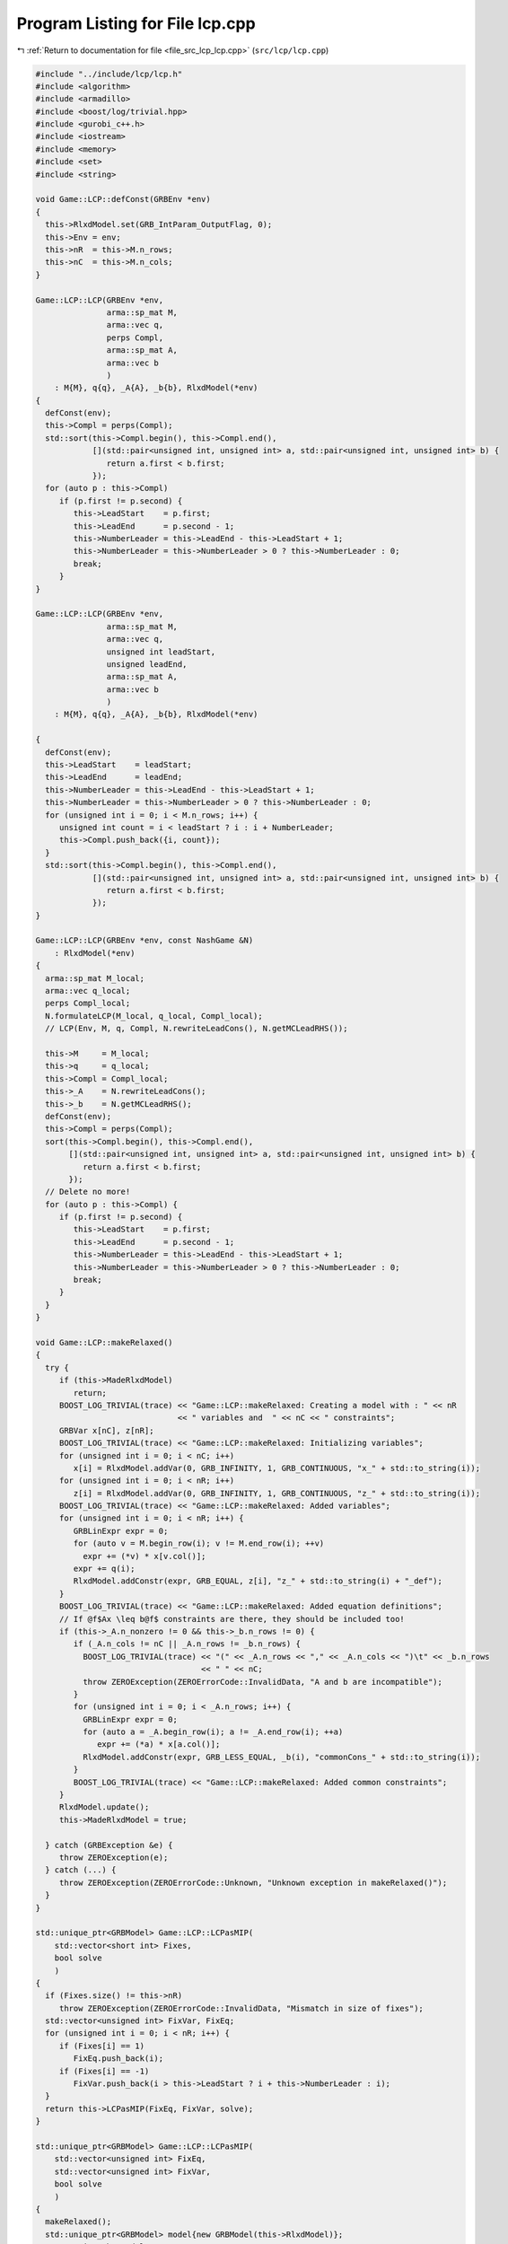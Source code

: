 
.. _program_listing_file_src_lcp_lcp.cpp:

Program Listing for File lcp.cpp
================================

|exhale_lsh| :ref:`Return to documentation for file <file_src_lcp_lcp.cpp>` (``src/lcp/lcp.cpp``)

.. |exhale_lsh| unicode:: U+021B0 .. UPWARDS ARROW WITH TIP LEFTWARDS

.. code-block:: cpp

   #include "../include/lcp/lcp.h"
   #include <algorithm>
   #include <armadillo>
   #include <boost/log/trivial.hpp>
   #include <gurobi_c++.h>
   #include <iostream>
   #include <memory>
   #include <set>
   #include <string>
   
   void Game::LCP::defConst(GRBEnv *env)
   {
     this->RlxdModel.set(GRB_IntParam_OutputFlag, 0);
     this->Env = env;
     this->nR  = this->M.n_rows;
     this->nC  = this->M.n_cols;
   }
   
   Game::LCP::LCP(GRBEnv *env,    
                  arma::sp_mat M, 
                  arma::vec q,    
                  perps Compl,    
                  arma::sp_mat A, 
                  arma::vec b     
                  )
       : M{M}, q{q}, _A{A}, _b{b}, RlxdModel(*env)
   {
     defConst(env);
     this->Compl = perps(Compl);
     std::sort(this->Compl.begin(), this->Compl.end(),
               [](std::pair<unsigned int, unsigned int> a, std::pair<unsigned int, unsigned int> b) {
                  return a.first < b.first;
               });
     for (auto p : this->Compl)
        if (p.first != p.second) {
           this->LeadStart    = p.first;
           this->LeadEnd      = p.second - 1;
           this->NumberLeader = this->LeadEnd - this->LeadStart + 1;
           this->NumberLeader = this->NumberLeader > 0 ? this->NumberLeader : 0;
           break;
        }
   }
   
   Game::LCP::LCP(GRBEnv *env,            
                  arma::sp_mat M,         
                  arma::vec q,            
                  unsigned int leadStart, 
                  unsigned leadEnd,       
                  arma::sp_mat A,         
                  arma::vec b             
                  )
       : M{M}, q{q}, _A{A}, _b{b}, RlxdModel(*env)
   
   {
     defConst(env);
     this->LeadStart    = leadStart;
     this->LeadEnd      = leadEnd;
     this->NumberLeader = this->LeadEnd - this->LeadStart + 1;
     this->NumberLeader = this->NumberLeader > 0 ? this->NumberLeader : 0;
     for (unsigned int i = 0; i < M.n_rows; i++) {
        unsigned int count = i < leadStart ? i : i + NumberLeader;
        this->Compl.push_back({i, count});
     }
     std::sort(this->Compl.begin(), this->Compl.end(),
               [](std::pair<unsigned int, unsigned int> a, std::pair<unsigned int, unsigned int> b) {
                  return a.first < b.first;
               });
   }
   
   Game::LCP::LCP(GRBEnv *env, const NashGame &N)
       : RlxdModel(*env)
   {
     arma::sp_mat M_local;
     arma::vec q_local;
     perps Compl_local;
     N.formulateLCP(M_local, q_local, Compl_local);
     // LCP(Env, M, q, Compl, N.rewriteLeadCons(), N.getMCLeadRHS());
   
     this->M     = M_local;
     this->q     = q_local;
     this->Compl = Compl_local;
     this->_A    = N.rewriteLeadCons();
     this->_b    = N.getMCLeadRHS();
     defConst(env);
     this->Compl = perps(Compl);
     sort(this->Compl.begin(), this->Compl.end(),
          [](std::pair<unsigned int, unsigned int> a, std::pair<unsigned int, unsigned int> b) {
             return a.first < b.first;
          });
     // Delete no more!
     for (auto p : this->Compl) {
        if (p.first != p.second) {
           this->LeadStart    = p.first;
           this->LeadEnd      = p.second - 1;
           this->NumberLeader = this->LeadEnd - this->LeadStart + 1;
           this->NumberLeader = this->NumberLeader > 0 ? this->NumberLeader : 0;
           break;
        }
     }
   }
   
   void Game::LCP::makeRelaxed()
   {
     try {
        if (this->MadeRlxdModel)
           return;
        BOOST_LOG_TRIVIAL(trace) << "Game::LCP::makeRelaxed: Creating a model with : " << nR
                                 << " variables and  " << nC << " constraints";
        GRBVar x[nC], z[nR];
        BOOST_LOG_TRIVIAL(trace) << "Game::LCP::makeRelaxed: Initializing variables";
        for (unsigned int i = 0; i < nC; i++)
           x[i] = RlxdModel.addVar(0, GRB_INFINITY, 1, GRB_CONTINUOUS, "x_" + std::to_string(i));
        for (unsigned int i = 0; i < nR; i++)
           z[i] = RlxdModel.addVar(0, GRB_INFINITY, 1, GRB_CONTINUOUS, "z_" + std::to_string(i));
        BOOST_LOG_TRIVIAL(trace) << "Game::LCP::makeRelaxed: Added variables";
        for (unsigned int i = 0; i < nR; i++) {
           GRBLinExpr expr = 0;
           for (auto v = M.begin_row(i); v != M.end_row(i); ++v)
             expr += (*v) * x[v.col()];
           expr += q(i);
           RlxdModel.addConstr(expr, GRB_EQUAL, z[i], "z_" + std::to_string(i) + "_def");
        }
        BOOST_LOG_TRIVIAL(trace) << "Game::LCP::makeRelaxed: Added equation definitions";
        // If @f$Ax \leq b@f$ constraints are there, they should be included too!
        if (this->_A.n_nonzero != 0 && this->_b.n_rows != 0) {
           if (_A.n_cols != nC || _A.n_rows != _b.n_rows) {
             BOOST_LOG_TRIVIAL(trace) << "(" << _A.n_rows << "," << _A.n_cols << ")\t" << _b.n_rows
                                      << " " << nC;
             throw ZEROException(ZEROErrorCode::InvalidData, "A and b are incompatible");
           }
           for (unsigned int i = 0; i < _A.n_rows; i++) {
             GRBLinExpr expr = 0;
             for (auto a = _A.begin_row(i); a != _A.end_row(i); ++a)
                expr += (*a) * x[a.col()];
             RlxdModel.addConstr(expr, GRB_LESS_EQUAL, _b(i), "commonCons_" + std::to_string(i));
           }
           BOOST_LOG_TRIVIAL(trace) << "Game::LCP::makeRelaxed: Added common constraints";
        }
        RlxdModel.update();
        this->MadeRlxdModel = true;
   
     } catch (GRBException &e) {
        throw ZEROException(e);
     } catch (...) {
        throw ZEROException(ZEROErrorCode::Unknown, "Unknown exception in makeRelaxed()");
     }
   }
   
   std::unique_ptr<GRBModel> Game::LCP::LCPasMIP(
       std::vector<short int> Fixes, 
       bool solve                    
       )
   {
     if (Fixes.size() != this->nR)
        throw ZEROException(ZEROErrorCode::InvalidData, "Mismatch in size of fixes");
     std::vector<unsigned int> FixVar, FixEq;
     for (unsigned int i = 0; i < nR; i++) {
        if (Fixes[i] == 1)
           FixEq.push_back(i);
        if (Fixes[i] == -1)
           FixVar.push_back(i > this->LeadStart ? i + this->NumberLeader : i);
     }
     return this->LCPasMIP(FixEq, FixVar, solve);
   }
   
   std::unique_ptr<GRBModel> Game::LCP::LCPasMIP(
       std::vector<unsigned int> FixEq,  
       std::vector<unsigned int> FixVar, 
       bool solve                        
       )
   {
     makeRelaxed();
     std::unique_ptr<GRBModel> model{new GRBModel(this->RlxdModel)};
     // Creating the model
     try {
        GRBVar x[nC], z[nR], u[nR], v[nR];
        // Get hold of the Variables and Eqn Variables
        for (unsigned int i = 0; i < nC; i++)
           x[i] = model->getVarByName("x_" + std::to_string(i));
        for (unsigned int i = 0; i < nR; i++)
           z[i] = model->getVarByName("z_" + std::to_string(i));
        // Define binary variables for BigM
        for (unsigned int i = 0; i < nR; i++)
           u[i] = model->addVar(0, 1, 0, GRB_BINARY, "u_" + std::to_string(i));
        if (this->UseIndicators)
           for (unsigned int i = 0; i < nR; i++)
             v[i] = model->addVar(0, 1, 0, GRB_BINARY, "v_" + std::to_string(i));
        // Include ALL Complementarity constraints using BigM
   
        if (this->UseIndicators) {
           BOOST_LOG_TRIVIAL(trace) << "Game::LCP::LCPasMIP: Using indicator "
                                       "constraints for complementarities.";
        } else {
           BOOST_LOG_TRIVIAL(trace) << "Game::LCP::LCPasMIP: Using BigM for complementarities with M="
                                    << this->BigM;
        }
   
        GRBLinExpr expr = 0;
        for (const auto p : Compl) {
           // z[i] <= Mu constraint
   
           // u[j]=0 --> z[i] <=0
           if (!this->UseIndicators) {
             expr = BigM * u[p.first];
             model->addConstr(expr, GRB_GREATER_EQUAL, z[p.first],
                              "z" + std::to_string(p.first) + "_L_Mu" + std::to_string(p.first));
           } else {
             model->addGenConstrIndicator(u[p.first], 1, z[p.first], GRB_LESS_EQUAL, 0,
                                          "z_ind_" + std::to_string(p.first) + "_L_Mu_" +
                                              std::to_string(p.first));
           }
           // x[i] <= M(1-u) constraint
           if (!this->UseIndicators) {
             expr = BigM - BigM * u[p.first];
             model->addConstr(expr, GRB_GREATER_EQUAL, x[p.second],
                              "x" + std::to_string(p.first) + "_L_MuDash" + std::to_string(p.first));
           } else {
             model->addGenConstrIndicator(v[p.first], 1, x[p.second], GRB_LESS_EQUAL, 0,
                                          "x_ind_" + std::to_string(p.first) + "_L_MuDash_" +
                                              std::to_string(p.first));
           }
   
           if (this->UseIndicators)
             model->addConstr(u[p.first] + v[p.first], GRB_EQUAL, 1,
                              "uv_sum_" + std::to_string(p.first));
        }
        // If any equation or variable is to be fixed to zero, that happens here!
        for (auto i : FixVar)
           model->addConstr(x[i], GRB_EQUAL, 0.0);
        for (auto i : FixEq)
           model->addConstr(z[i], GRB_EQUAL, 0.0);
        model->update();
        if (!this->UseIndicators) {
           model->set(GRB_DoubleParam_IntFeasTol, this->EpsInt);
           model->set(GRB_DoubleParam_FeasibilityTol, this->Eps);
           model->set(GRB_DoubleParam_OptimalityTol, this->Eps);
        }
        // Get first Equilibrium
        model->set(GRB_IntParam_SolutionLimit, 1);
        if (solve)
           model->optimize();
        return model;
     } catch (GRBException &e) {
        throw ZEROException(e);
     } catch (...) {
        throw ZEROException(ZEROErrorCode::Unknown, "Unknown exception in makeRelaxed()");
     }
     return nullptr;
   }
   
   bool Game::LCP::errorCheck(bool throwErr 
   ) const
   {
     const unsigned int nR_t = M.n_rows;
     const unsigned int nC_t = M.n_cols;
     if (throwErr) {
        if (nR_t != q.n_rows)
           throw ZEROException(ZEROErrorCode::InvalidData, "Mismatch in size of M and q (rows)");
        if (nR_t + NumberLeader != nC)
           throw ZEROException(ZEROErrorCode::InvalidData,
                               "Mismatch in size of M and q (columns) -- " +
                                   std::to_string(NumberLeader) + ", number of rows " +
                                   std::to_string(nR_t) + " and number of cols " + std::to_string(nC));
     }
     return (nR_t == q.n_rows && nR_t + NumberLeader == nC_t);
   }
   
   void Game::LCP::print(const std::string end) {
     std::cout << "LCP with " << this->nR << " rows and " << this->nC << " columns." << end;
   }
   
   bool Game::LCP::extractSols(
       GRBModel *model, 
       arma::vec &z, 
       arma::vec &x, 
       bool extractZ 
   ) const
   {
     if (model->get(GRB_IntAttr_Status) == GRB_LOADED)
        model->optimize();
     auto status = model->get(GRB_IntAttr_Status);
     if (!(status == GRB_OPTIMAL || status == GRB_SUBOPTIMAL || status == GRB_SOLUTION_LIMIT))
        return false;
     x.zeros(nC);
     if (extractZ)
        z.zeros(nR);
     for (unsigned int i = 0; i < nR; i++) {
        x[i] = model->getVarByName("x_" + std::to_string(i)).get(GRB_DoubleAttr_X);
        if (extractZ)
           z[i] = model->getVarByName("z_" + std::to_string(i)).get(GRB_DoubleAttr_X);
     }
     for (unsigned int i = nR; i < nC; i++)
        x[i] = model->getVarByName("x_" + std::to_string(i)).get(GRB_DoubleAttr_X);
     return true;
   }
   
   std::vector<short int> Game::LCP::solEncode(const arma::vec &x) const
   {
     return this->solEncode(this->M * x + this->q, x);
   }
   
   arma::vec Game::LCP::zFromX(const arma::vec x) { return (this->M * x + this->q); }
   
   std::vector<short int> Game::LCP::solEncode(const arma::vec &z, 
                                               const arma::vec &x  
   ) const
   {
     std::vector<short int> solEncoded(nR, 0);
     for (const auto p : Compl) {
        unsigned int i, j;
        i = p.first;
        j = p.second;
        if (isZero(z(i)))
           solEncoded.at(i)++;
        if (isZero(x(j)))
           solEncoded.at(i)--;
        if (!isZero(x(j)) && !isZero(z(i)))
           BOOST_LOG_TRIVIAL(trace) << "Infeasible point given! Stay alert! " << x(j) << " " << z(i)
                                    << " with i=" << i;
     };
     // std::stringstream enc_str;
     // for(auto vv:solEncoded) enc_str << vv <<" ";
     // BOOST_LOG_TRIVIAL (debug) << "Game::LCP::solEncode: Handling deviation with
     // encoding: "<< enc_str.str() << '\n';
     return solEncoded;
   }
   
   std::vector<short int> Game::LCP::solEncode(GRBModel *model) const
   {
     arma::vec x, z;
     if (!this->extractSols(model, z, x, true))
        return {}; // If infeasible model, return empty!
     else
        return this->solEncode(z, x);
   }
   
   std::unique_ptr<GRBModel> Game::LCP::LCPasQP(bool solve)
   {
     this->makeRelaxed();
     std::unique_ptr<GRBModel> model(new GRBModel(this->RlxdModel));
     GRBQuadExpr obj = 0;
     GRBVar x[this->nR];
     GRBVar z[this->nR];
     for (const auto p : this->Compl) {
        unsigned int i = p.first;
        unsigned int j = p.second;
        z[i]           = model->getVarByName("z_" + std::to_string(i));
        x[i]           = model->getVarByName("x_" + std::to_string(j));
        obj += x[i] * z[i];
     }
     model->setObjective(obj, GRB_MINIMIZE);
     if (solve) {
        try {
           model->optimize();
           int status = model->get(GRB_IntAttr_Status);
           if (status != GRB_OPTIMAL || model->get(GRB_DoubleAttr_ObjVal) > this->Eps)
             throw ZEROException(ZEROErrorCode::Assertion, "LCP is infeasible");
        } catch (GRBException &e) {
           throw ZEROException(e);
        } catch (...) {
           throw ZEROException(ZEROErrorCode::Unknown, "Unknown exception in LCPasQP()");
        }
     }
     return model;
   }
   
   std::unique_ptr<GRBModel> Game::LCP::LCPasMIP(bool solve)
   {
     return this->LCPasMIP({}, {}, solve);
   }
   
   std::unique_ptr<GRBModel> Game::LCP::MPECasMILP(const arma::sp_mat &C, const arma::vec &c,
                                                   const arma::vec &x_minus_i, bool solve)
   {
     std::unique_ptr<GRBModel> model = this->LCPasMIP(true);
     // Reset the solution limit. We need to solve to optimality
     model->set(GRB_IntParam_SolutionLimit, GRB_MAXINT);
     if (C.n_cols != x_minus_i.n_rows)
        throw ZEROException(ZEROErrorCode::InvalidData, "x_minus_i size mismatch");
     if (c.n_rows != C.n_rows)
        throw ZEROException(ZEROErrorCode::InvalidData, "c size mismatch");
     arma::vec Cx(c.n_rows, arma::fill::zeros);
     try {
        Cx = C * x_minus_i;
     } catch (std::exception &e) {
        throw ZEROException(ZEROErrorCode::Numeric, e.what());
     } catch (std::string &e) {
        throw ZEROException(ZEROErrorCode::Numeric, e);
     }
     arma::vec obj = c + Cx;
     GRBLinExpr expr{0};
     for (unsigned int i = 0; i < obj.n_rows; i++)
        expr += obj.at(i) * model->getVarByName("x_" + std::to_string(i));
     model->setObjective(expr, GRB_MINIMIZE);
     model->set(GRB_IntParam_OutputFlag, 0);
     model->update();
     if (solve)
        model->optimize();
     return model;
   }
   
   std::unique_ptr<GRBModel> Game::LCP::MPECasMIQP(const arma::sp_mat &Q, const arma::sp_mat &C,
                                                   const arma::vec &c, const arma::vec &x_minus_i,
                                                   bool solve)
   {
     auto model = this->MPECasMILP(C, c, x_minus_i, false);
     if (Q.n_nonzero != 0) // If Q is zero, then just solve MIP as opposed to MIQP!
     {
        GRBQuadExpr expr{model->getObjective()};
        for (auto it = Q.begin(); it != Q.end(); ++it)
           expr += 0.5 * (*it) * model->getVarByName("x_" + std::to_string(it.row())) *
                   model->getVarByName("x_" + std::to_string(it.col()));
        model->setObjective(expr, GRB_MINIMIZE);
     }
     model->update();
     if (solve)
        model->optimize();
     return model;
   }
   
   void Game::LCP::write(std::string filename, bool append) const {
     std::ofstream outfile(filename, append ? arma::ios::app : arma::ios::out);
   
     outfile << nR << " rows and " << nC << " columns in the LCP\n";
     outfile << "LeadStart: " << LeadStart << " \nLeadEnd: " << LeadEnd
             << " \nnLeader: " << NumberLeader << "\n\n";
   
     outfile << "M: " << this->M;
     outfile << "q: " << this->q;
     outfile << "Complementarity: \n";
     for (const auto &p : this->Compl)
        outfile << "<" << p.first << ", " << p.second << ">"
                << "\t";
     outfile << "A: " << this->_A;
     outfile << "b: " << this->_b;
     outfile.close();
   }
   
   void Game::LCP::save(std::string filename, bool erase) const {
     Utils::appendSave(std::string("LCP"), filename, erase);
     Utils::appendSave(this->M, filename, std::string("LCP::M"), false);
     Utils::appendSave(this->q, filename, std::string("LCP::q"), false);
   
     Utils::appendSave(this->LeadStart, filename, std::string("LCP::LeadStart"), false);
     Utils::appendSave(this->LeadEnd, filename, std::string("LCP::LeadEnd"), false);
   
     Utils::appendSave(this->_A, filename, std::string("LCP::_A"), false);
     Utils::appendSave(this->_b, filename, std::string("LCP::_b"), false);
   
     BOOST_LOG_TRIVIAL(trace) << "Saved LCP to file " << filename;
   }
   
   long int Game::LCP::load(std::string filename, long int pos) {
     if (!this->Env)
        throw ZEROException(ZEROErrorCode::Assertion,
                            " To load LCP from file, it has to be constructed "
                            "using LCP(GRBEnv*) constructor");
   
     std::string headercheck;
     pos = Utils::appendRead(headercheck, filename, pos);
     if (headercheck != "LCP")
        throw ZEROException(ZEROErrorCode::IOError, "Invalid header");
   
     arma::sp_mat M_t, A;
     arma::vec q_t, b;
     unsigned int LeadStart_t, LeadEnd_t;
     pos = Utils::appendRead(M_t, filename, pos, std::string("LCP::M"));
     pos = Utils::appendRead(q_t, filename, pos, std::string("LCP::q"));
     pos = Utils::appendRead(LeadStart_t, filename, pos, std::string("LCP::LeadStart"));
     pos = Utils::appendRead(LeadEnd_t, filename, pos, std::string("LCP::LeadEnd"));
     pos = Utils::appendRead(A, filename, pos, std::string("LCP::_A"));
     pos = Utils::appendRead(b, filename, pos, std::string("LCP::_b"));
   
     this->M  = M_t;
     this->q  = q_t;
     this->_A = A;
     this->_b = b;
     defConst(Env);
     this->LeadStart = LeadStart_t;
     this->LeadEnd   = LeadEnd_t;
   
     this->NumberLeader = this->LeadEnd - this->LeadStart + 1;
     this->NumberLeader = this->NumberLeader > 0 ? this->NumberLeader : 0;
     for (unsigned int i = 0; i < M.n_rows; i++) {
        unsigned int count = i < LeadStart ? i : i + NumberLeader;
        Compl.push_back({i, count});
     }
     std::sort(Compl.begin(), Compl.end(),
               [](std::pair<unsigned int, unsigned int> a, std::pair<unsigned int, unsigned int> b) {
                  return a.first <= b.first;
               });
     return pos;
   }
   
   unsigned int Game::LCP::convexHull(arma::sp_mat &A, 
                                      arma::vec &b)    
   
   {
     const std::vector<arma::sp_mat *> tempAi = [](spmat_Vec &uv) {
        std::vector<arma::sp_mat *> v{};
        for (const auto &x : uv)
           v.push_back(x.get());
        return v;
     }(*this->Ai);
     const auto tempbi = [](vec_Vec &uv) {
        std::vector<arma::vec *> v{};
        std::for_each(uv.begin(), uv.end(),
                      [&v](const std::unique_ptr<arma::vec> &ptr) { v.push_back(ptr.get()); });
        return v;
     }(*this->bi);
     arma::sp_mat A_common = arma::join_cols(this->_A, -this->M);
     A_common              = arma::join_cols(this->_Acut, A_common);
     arma::vec bCommon     = arma::join_cols(this->_b, this->q);
     bCommon               = arma::join_cols(this->_bcut, bCommon);
   
     if (Ai->size() == 1) {
        A.zeros(Ai->at(0)->n_rows + A_common.n_rows, Ai->at(0)->n_cols + A_common.n_cols);
        b.zeros(bi->at(0)->n_rows + bCommon.n_rows);
        A = arma::join_cols(*Ai->at(0), A_common);
        b = arma::join_cols(*bi->at(0), bCommon);
        return 1;
     } else
        return Game::convexHull(&tempAi, &tempbi, A, b, A_common, bCommon);
   }
   
   void Game::LCP::makeQP(Game::QP_Objective &QP_obj, 
                          Game::QP_Param &QP 
   ) {
     // Original sizes
     if (this->Ai->empty())
        return;
     const unsigned int oldNumVariablesX{static_cast<unsigned int>(QP_obj.C.n_cols)};
   
     Game::QP_Constraints QP_cons;
     int components = this->convexHull(QP_cons.B, QP_cons.b);
     BOOST_LOG_TRIVIAL(trace) << "OuterLCP::makeQP: No. components: " << components;
     // Updated size after convex hull has been computed.
     const unsigned int numConstraints{static_cast<unsigned int>(QP_cons.B.n_rows)};
     const unsigned int oldNumVariablesY{static_cast<unsigned int>(QP_cons.B.n_cols)};
     // Resizing entities.
     QP_cons.A.zeros(numConstraints, oldNumVariablesX);
     QP_obj.c = Utils::resizePatch(QP_obj.c, oldNumVariablesY, 1);
     QP_obj.C = Utils::resizePatch(QP_obj.C, oldNumVariablesY, oldNumVariablesX);
     QP_obj.Q = Utils::resizePatch(QP_obj.Q, oldNumVariablesY, oldNumVariablesY);
     // Setting the QP_Param object
     QP.set(QP_obj, QP_cons);
   }
   void Game::LCP::addCustomCuts(const arma::sp_mat A, 
                                 const arma::vec b     
   ) {
     if (this->_A.n_cols != A.n_cols)
        throw ZEROException(ZEROErrorCode::InvalidData, "Mismatch in A columns");
     if (b.size() != A.n_rows)
        throw ZEROException(ZEROErrorCode::InvalidData, "Mismatch in A and b rows");
   
     this->_Acut = arma::join_cols(this->_Acut, A);
     this->_bcut = arma::join_cols(this->_bcut, b);
   
     // debug this->_Acut.print_dense("Matrix Acut");
     // debug this->_bcut.print("Vector bcut");
   }
   
   bool Game::LCP::containCut(const arma::vec LHS, 
                              const double RHS,    
                              double tol           
   ) {
     return Utils::containsConstraint(this->_Acut, this->_bcut, LHS, RHS, tol);
   }
   
   std::string std::to_string(const Data::LCP::PolyhedraStrategy add) {
     switch (add) {
     case Data::LCP::PolyhedraStrategy::Sequential:
        return std::string("Sequential");
     case Data::LCP::PolyhedraStrategy::ReverseSequential:
        return std::string("ReverseSequential");
     case Data::LCP::PolyhedraStrategy::Random:
        return std::string("Random");
     default:
        return std::string("Unknown");
     }
   }
